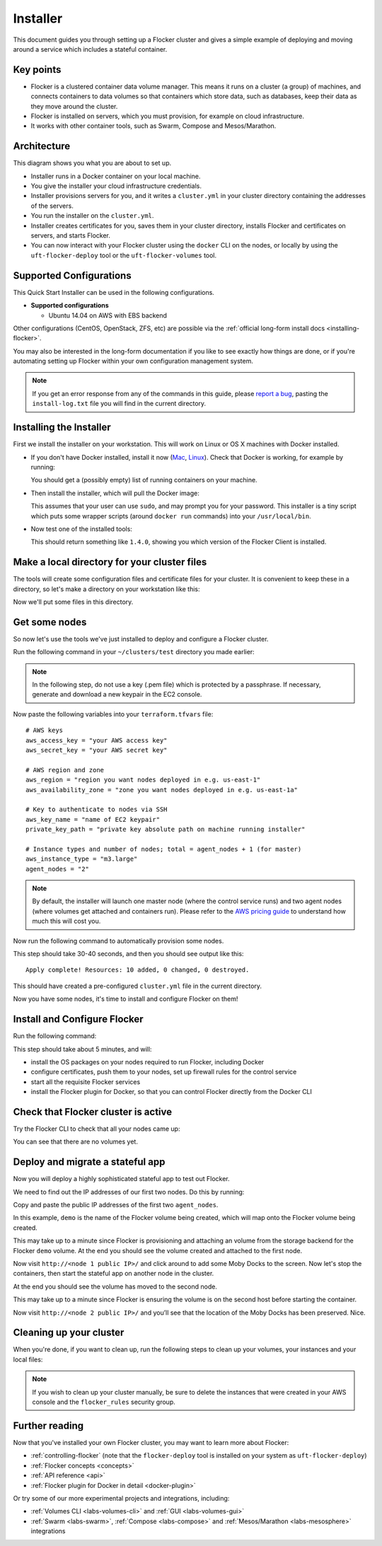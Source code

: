 .. _labs-installer:

=========
Installer
=========

This document guides you through setting up a Flocker cluster and gives a simple example of deploying and moving around a service which includes a stateful container.

Key points
==========

* Flocker is a clustered container data volume manager.
  This means it runs on a cluster (a group) of machines, and connects containers to data volumes so that containers which store data, such as databases, keep their data as they move around the cluster.
* Flocker is installed on servers, which you must provision, for example on cloud infrastructure.
* It works with other container tools, such as Swarm, Compose and Mesos/Marathon.

Architecture
============

This diagram shows you what you are about to set up.

.. image:: install-architecture.png

.. Source file is at "Engineering/Labs/flocker architecture" https://drive.google.com/open?id=0B3gop2KayxkVbmNBR2Jrbk0zYmM

* Installer runs in a Docker container on your local machine.
* You give the installer your cloud infrastructure credentials.
* Installer provisions servers for you, and it writes a ``cluster.yml`` in your cluster directory containing the addresses of the servers.
* You run the installer on the ``cluster.yml``.
* Installer creates certificates for you, saves them in your cluster directory, installs Flocker and certificates on servers, and starts Flocker.
* You can now interact with your Flocker cluster using the ``docker`` CLI on the nodes, or locally by using the ``uft-flocker-deploy`` tool or the ``uft-flocker-volumes`` tool.

.. _labs-supported-configurations:

Supported Configurations
========================

This Quick Start Installer can be used in the following configurations.

* **Supported configurations**

  * Ubuntu 14.04 on AWS with EBS backend

..  * Ubuntu 14.04 on Rackspace with OpenStack backend
..  * Ubuntu 14.04 on private OpenStack cloud with OpenStack backend
..
.. * **Experimental configurations**
..
..  * CoreOS on AWS with EBS backend
..  * Ubuntu 14.04 on any infrastructure with ZFS backend

Other configurations (CentOS, OpenStack, ZFS, etc) are possible via the :ref:`official long-form install docs <installing-flocker>`.

You may also be interested in the long-form documentation if you like to see exactly how things are done, or if you're automating setting up Flocker within your own configuration management system.

.. note::

    If you get an error response from any of the commands in this guide, please `report a bug <https://github.com/clusterhq/unofficial-flocker-tools/issues>`_, pasting the ``install-log.txt`` file you will find in the current directory.

.. _labs-installing-unofficial-flocker-tools:

Installing the Installer
========================

First we install the installer on your workstation.
This will work on Linux or OS X machines with Docker installed.

* If you don't have Docker installed, install it now (`Mac <https://docs.docker.com/mac/started/>`_, `Linux <https://docs.docker.com/linux/started/>`_).
  Check that Docker is working, for example by running:

  .. prompt:: bash $

      docker ps

  You should get a (possibly empty) list of running containers on your machine.

* Then install the installer, which will pull the Docker image:

  .. prompt:: bash $

      curl -sSL https://get.flocker.io/ | sh

  This assumes that your user can use ``sudo``, and may prompt you for your password.
  This installer is a tiny script which puts some wrapper scripts (around ``docker run`` commands) into your ``/usr/local/bin``.

* Now test one of the installed tools:

  .. prompt:: bash $

      uft-flocker-ca --version

  This should return something like ``1.4.0``, showing you which version of the Flocker Client is installed.

.. _labs-installer-certs-directory:

Make a local directory for your cluster files
=============================================

The tools will create some configuration files and certificate files for your cluster.
It is convenient to keep these in a directory, so let's make a directory on your workstation like this:

.. prompt:: bash $

    mkdir -p ~/clusters/test
    cd ~/clusters/test

Now we'll put some files in this directory.

Get some nodes
==============

So now let's use the tools we've just installed to deploy and configure a Flocker cluster.

Run the following command in your ``~/clusters/test`` directory you made earlier:

.. prompt:: bash $

    mkdir terraform
    vim terraform/terraform.tfvars

.. note::

    In the following step, do not use a key (.pem file) which is protected by a passphrase.
    If necessary, generate and download a new keypair in the EC2 console.

Now paste the following variables into your ``terraform.tfvars`` file::

    # AWS keys
    aws_access_key = "your AWS access key"
    aws_secret_key = "your AWS secret key"

    # AWS region and zone
    aws_region = "region you want nodes deployed in e.g. us-east-1"
    aws_availability_zone = "zone you want nodes deployed in e.g. us-east-1a"

    # Key to authenticate to nodes via SSH
    aws_key_name = "name of EC2 keypair"
    private_key_path = "private key absolute path on machine running installer"

    # Instance types and number of nodes; total = agent_nodes + 1 (for master)
    aws_instance_type = "m3.large"
    agent_nodes = "2"

.. note::

    By default, the installer will launch one master node (where the control service runs) and two agent nodes (where volumes get attached and containers run).
    Please refer to the `AWS pricing guide <https://aws.amazon.com/ec2/pricing/>`_ to understand how much this will cost you.

Now run the following command to automatically provision some nodes.

.. prompt:: bash $

    uft-flocker-sample-files
    uft-flocker-get-nodes --ubuntu-aws

This step should take 30-40 seconds, and then you should see output like this::

    Apply complete! Resources: 10 added, 0 changed, 0 destroyed.

This should have created a pre-configured ``cluster.yml`` file in the current directory.

Now you have some nodes, it's time to install and configure Flocker on them!

Install and Configure Flocker
=============================

Run the following command:

.. prompt:: bash $

    uft-flocker-install cluster.yml && uft-flocker-config cluster.yml && uft-flocker-plugin-install cluster.yml

This step should take about 5 minutes, and will:

* install the OS packages on your nodes required to run Flocker, including Docker
* configure certificates, push them to your nodes, set up firewall rules for the control service
* start all the requisite Flocker services
* install the Flocker plugin for Docker, so that you can control Flocker directly from the Docker CLI

Check that Flocker cluster is active
====================================

Try the Flocker CLI to check that all your nodes came up:

.. prompt:: bash $

    uft-flocker-volumes list-nodes
    uft-flocker-volumes list

You can see that there are no volumes yet.

Deploy and migrate a stateful app
=================================

Now you will deploy a highly sophisticated stateful app to test out Flocker.

We need to find out the IP addresses of our first two nodes.
Do this by running:

.. prompt:: bash $

   cat cluster.yml

Copy and paste the public IP addresses of the first two ``agent_nodes``.

In this example, ``demo`` is the name of the Flocker volume being created, which will map onto the Flocker volume being created.

.. prompt:: bash $

    NODE1="<node 1 public IP>"
    NODE2="<node 2 public IP>"
    KEY="<path on your machine to your .pem file>"
    chmod 0600 $KEY
    ssh -i $KEY root@$NODE1 docker run -d -v demo:/data --volume-driver=flocker --name=redis redis:latest
    ssh -i $KEY root@$NODE1 docker run -d -e USE_REDIS_HOST=redis --link redis:redis -p 80:80 --name=app binocarlos/moby-counter:latest
    uft-flocker-volumes list

This may take up to a minute since Flocker is provisioning and attaching an volume from the storage backend for the Flocker ``demo`` volume.
At the end you should see the volume created and attached to the first node.

Now visit ``http://<node 1 public IP>/`` and click around to add some Moby Docks to the screen.
Now let's stop the containers, then start the stateful app on another node in the cluster.

.. prompt:: bash $

    ssh -i $KEY root@$NODE1 docker rm -f app
    ssh -i $KEY root@$NODE1 docker rm -f redis
    ssh -i $KEY root@$NODE2 docker run -d -v demo:/data --volume-driver=flocker --name=redis redis:latest
    ssh -i $KEY root@$NODE2 docker run -d -e USE_REDIS_HOST=redis --link redis:redis -p 80:80 --name=app binocarlos/moby-counter:latest
    uft-flocker-volumes list

At the end you should see the volume has moved to the second node.

This may take up to a minute since Flocker is ensuring the volume is on the second host before starting the container.

Now visit ``http://<node 2 public IP>/`` and you’ll see that the location of the Moby Docks has been preserved.
Nice.

Cleaning up your cluster
========================

When you're done, if you want to clean up, run the following steps to clean up your volumes, your instances and your local files:

.. prompt:: bash $

    ssh -i $KEY root@$NODE2 docker rm -f app
    ssh -i $KEY root@$NODE2 docker rm -f redis
    uft-flocker-volumes list
    # Note the dataset id of the volume, then destroy it
    uft-flocker-volumes destroy --dataset=$DATASET_ID
    # Wait for the dataset to disappear from the list
    uft-flocker-volumes list
    # Once it's gone, go ahead and delete the nodes
    uft-flocker-destroy-nodes
    cd ~/clusters
    rm -rf test

.. note::

    If you wish to clean up your cluster manually, be sure to delete the instances that were created in your AWS console and the ``flocker_rules`` security group.

Further reading
===============

Now that you've installed your own Flocker cluster, you may want to learn more about Flocker:

* :ref:`controlling-flocker` (note that the ``flocker-deploy`` tool is installed on your system as ``uft-flocker-deploy``)
* :ref:`Flocker concepts <concepts>`
* :ref:`API reference <api>`
* :ref:`Flocker plugin for Docker in detail <docker-plugin>`

Or try some of our more experimental projects and integrations, including:

* :ref:`Volumes CLI <labs-volumes-cli>` and :ref:`GUI <labs-volumes-gui>`
* :ref:`Swarm <labs-swarm>`, :ref:`Compose <labs-compose>` and :ref:`Mesos/Marathon <labs-mesosphere>` integrations
